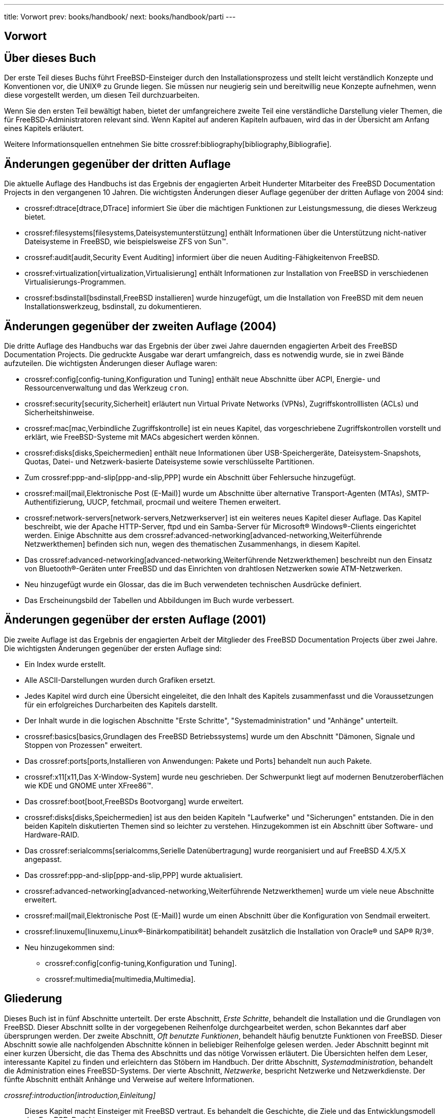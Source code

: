 ---
title: Vorwort
prev: books/handbook/
next: books/handbook/parti
---

[preface]
[[book-preface]]
= Vorwort
:doctype: book
:toc: macro
:toclevels: 1
:icons: font
:sectnums!:
:source-highlighter: rouge
:experimental:
:skip-front-matter:
:table-caption: Tabelle
:figure-caption: Abbildung
:example-caption: Beispiel
:xrefstyle: basic
:relfileprefix: ../
:outfilesuffix:

[[preface-audience]]
== Über dieses Buch

Der erste Teil dieses Buchs führt FreeBSD-Einsteiger durch den Installationsprozess und stellt leicht verständlich Konzepte und Konventionen vor, die UNIX(R) zu Grunde liegen. Sie müssen nur neugierig sein und bereitwillig neue Konzepte aufnehmen, wenn diese vorgestellt werden, um diesen Teil durchzuarbeiten.

Wenn Sie den ersten Teil bewältigt haben, bietet der umfangreichere zweite Teil eine verständliche Darstellung vieler Themen, die für FreeBSD-Administratoren relevant sind. Wenn Kapitel auf anderen Kapiteln aufbauen, wird das in der Übersicht am Anfang eines Kapitels erläutert.

Weitere Informationsquellen entnehmen Sie bitte crossref:bibliography[bibliography,Bibliografie].

[[preface-changes-from3]]
==  Änderungen gegenüber der dritten Auflage

Die aktuelle Auflage des Handbuchs ist das Ergebnis der engagierten Arbeit Hunderter Mitarbeiter des FreeBSD Documentation Projects in den vergangenen 10 Jahren. Die wichtigsten Änderungen dieser Auflage gegenüber der dritten Auflage von 2004 sind:

* crossref:dtrace[dtrace,DTrace] informiert Sie über die mächtigen Funktionen zur Leistungsmessung, die dieses Werkzeug bietet.
* crossref:filesystems[filesystems,Dateisystemunterstützung] enthält Informationen über die Unterstützung nicht-nativer Dateisysteme in FreeBSD, wie beispielsweise ZFS von Sun(TM).
* crossref:audit[audit,Security Event Auditing] informiert über die neuen Auditing-Fähigkeitenvon FreeBSD.
* crossref:virtualization[virtualization,Virtualisierung] enthält Informationen zur Installation von FreeBSD in verschiedenen Virtualisierungs-Programmen.
* crossref:bsdinstall[bsdinstall,FreeBSD installieren] wurde hinzugefügt, um die Installation von FreeBSD mit dem neuen Installationswerkzeug, bsdinstall, zu dokumentieren.

[[preface-changes-from2]]
== Änderungen gegenüber der zweiten Auflage (2004)

Die dritte Auflage des Handbuchs war das Ergebnis der über zwei Jahre dauernden engagierten Arbeit des FreeBSD Documentation Projects. Die gedruckte Ausgabe war derart umfangreich, dass es notwendig wurde, sie in zwei Bände aufzuteilen. Die wichtigsten Änderungen dieser Auflage waren:

* crossref:config[config-tuning,Konfiguration und Tuning] enthält neue Abschnitte über ACPI, Energie- und Ressourcenverwaltung und das Werkzeug `cron`.
* crossref:security[security,Sicherheit] erläutert nun Virtual Private Networks (VPNs), Zugriffskontrolllisten (ACLs) und Sicherheitshinweise.
* crossref:mac[mac,Verbindliche Zugriffskontrolle] ist ein neues Kapitel, das vorgeschriebene Zugriffskontrollen vorstellt und erklärt, wie FreeBSD-Systeme mit MACs abgesichert werden können.
* crossref:disks[disks,Speichermedien] enthält neue Informationen über USB-Speichergeräte, Dateisystem-Snapshots, Quotas, Datei- und Netzwerk-basierte Dateisysteme sowie verschlüsselte Partitionen.
* Zum crossref:ppp-and-slip[ppp-and-slip,PPP] wurde ein Abschnitt über Fehlersuche hinzugefügt.
* crossref:mail[mail,Elektronische Post (E-Mail)] wurde um Abschnitte über alternative Transport-Agenten (MTAs), SMTP-Authentifizierung, UUCP, fetchmail, procmail und weitere Themen erweitert.
* crossref:network-servers[network-servers,Netzwerkserver] ist ein weiteres neues Kapitel dieser Auflage. Das Kapitel beschreibt, wie der Apache HTTP-Server, ftpd und ein Samba-Server für Microsoft(R) Windows(R)-Clients eingerichtet werden. Einige Abschnitte aus dem crossref:advanced-networking[advanced-networking,Weiterführende Netzwerkthemen] befinden sich nun, wegen des thematischen Zusammenhangs, in diesem Kapitel.
* Das crossref:advanced-networking[advanced-networking,Weiterführende Netzwerkthemen] beschreibt nun den Einsatz von Bluetooth(R)-Geräten unter FreeBSD und das Einrichten von drahtlosen Netzwerken sowie ATM-Netzwerken.
* Neu hinzugefügt wurde ein Glossar, das die im Buch verwendeten technischen Ausdrücke definiert.
* Das Erscheinungsbild der Tabellen und Abbildungen im Buch wurde verbessert.

[[preface-changes]]
== Änderungen gegenüber der ersten Auflage (2001)

Die zweite Auflage ist das Ergebnis der engagierten Arbeit der Mitglieder des FreeBSD Documentation Projects über zwei Jahre. Die wichtigsten Änderungen gegenüber der ersten Auflage sind:

* Ein Index wurde erstellt.
* Alle ASCII-Darstellungen wurden durch Grafiken ersetzt.
* Jedes Kapitel wird durch eine Übersicht eingeleitet, die den Inhalt des Kapitels zusammenfasst und die Voraussetzungen für ein erfolgreiches Durcharbeiten des Kapitels darstellt.
* Der Inhalt wurde in die logischen Abschnitte "Erste Schritte", "Systemadministration" und "Anhänge" unterteilt.
* crossref:basics[basics,Grundlagen des FreeBSD Betriebssystems] wurde um den Abschnitt "Dämonen, Signale und Stoppen von Prozessen" erweitert.
* Das crossref:ports[ports,Installieren von Anwendungen: Pakete und Ports] behandelt nun auch Pakete.
* crossref:x11[x11,Das X-Window-System] wurde neu geschrieben. Der Schwerpunkt liegt auf modernen Benutzeroberflächen wie KDE und GNOME unter XFree86(TM).
* Das crossref:boot[boot,FreeBSDs Bootvorgang] wurde erweitert.
* crossref:disks[disks,Speichermedien] ist aus den beiden Kapiteln "Laufwerke" und "Sicherungen" entstanden. Die in den beiden Kapiteln diskutierten Themen sind so leichter zu verstehen. Hinzugekommen ist ein Abschnitt über Software- und Hardware-RAID.
* Das crossref:serialcomms[serialcomms,Serielle Datenübertragung] wurde reorganisiert und auf FreeBSD 4.X/5.X angepasst.
* Das crossref:ppp-and-slip[ppp-and-slip,PPP] wurde aktualisiert.
* crossref:advanced-networking[advanced-networking,Weiterführende Netzwerkthemen] wurde um viele neue Abschnitte erweitert.
* crossref:mail[mail,Elektronische Post (E-Mail)] wurde um einen Abschnitt über die Konfiguration von Sendmail erweitert.
* crossref:linuxemu[linuxemu,Linux®-Binärkompatibilität] behandelt zusätzlich die Installation von Oracle(R) und SAP(R) R/3(R).
* Neu hinzugekommen sind:

** crossref:config[config-tuning,Konfiguration und Tuning].
** crossref:multimedia[multimedia,Multimedia].

[[preface-overview]]
== Gliederung

Dieses Buch ist in fünf Abschnitte unterteilt. Der erste Abschnitt, _Erste Schritte_, behandelt die Installation und die Grundlagen von FreeBSD. Dieser Abschnitt sollte in der vorgegebenen Reihenfolge durchgearbeitet werden, schon Bekanntes darf aber übersprungen werden. Der zweite Abschnitt, _Oft benutzte Funktionen_, behandelt häufig benutzte Funktionen von FreeBSD. Dieser Abschnitt sowie alle nachfolgenden Abschnitte können in beliebiger Reihenfolge gelesen werden. Jeder Abschnitt beginnt mit einer kurzen Übersicht, die das Thema des Abschnitts und das nötige Vorwissen erläutert. Die Übersichten helfen dem Leser, interessante Kapitel zu finden und erleichtern das Stöbern im Handbuch. Der dritte Abschnitt, _Systemadministration_, behandelt die Administration eines FreeBSD-Systems. Der vierte Abschnitt, _Netzwerke_, bespricht Netzwerke und Netzwerkdienste. Der fünfte Abschnitt enthält Anhänge und Verweise auf weitere Informationen.

_crossref:introduction[introduction,Einleitung]_::
Dieses Kapitel macht Einsteiger mit FreeBSD vertraut. Es behandelt die Geschichte, die Ziele und das Entwicklungsmodell des FreeBSD-Projekts.

_crossref:bsdinstall[bsdinstall,FreeBSD installieren]_::
Beschreibt den Ablauf der Installation von FreeBSD 9._x_ und neuere mittels bsdinstall.

_crossref:basics[basics,Grundlagen des FreeBSD Betriebssystems]_::
Erläutert die elementaren Kommandos und Funktionen von FreeBSD. Wenn Sie schon mit Linux(R) oder einem anderen UNIX(R) System vertraut sind, können Sie dieses Kapitel überspringen.

_crossref:ports[ports,Installieren von Anwendungen: Pakete und Ports]_::
Zeigt wie mit der innovativen Ports-Sammlung oder mit Paketen Software von Fremdherstellern installiert wird.

_crossref:x11[x11,Das X-Window-System]_::
Beschreibt allgemein das X Window System und geht speziell auf X11 unter FreeBSD ein. Weiterhin werden graphische Benutzeroberflächen wie KDE und GNOME behandelt.

_crossref:desktop[desktop,Desktop-Anwendungen]_::
Enthält eine Aufstellung verbreiteter Anwendungen wie Browser, Büroanwendungen und Office-Pakete und beschreibt wie diese Anwendungen installiert werden.

_crossref:multimedia[multimedia,Multimedia]_::
Erklärt, wie Sie auf Ihrem System Musik und Videos abspielen können. Beispielhaft werden auch Anwendungen aus dem Multimedia-Bereich beleuchtet.

_crossref:kernelconfig[kernelconfig,Konfiguration des FreeBSD-Kernels]_::
Erklärt, warum Sie einen angepassten Kernel erzeugen sollten und gibt ausführliche Anweisungen wie Sie einen angepassten Kernel konfigurieren, bauen und installieren.

_crossref:printing[printing,Drucken]_::
Beschreibt, wie Sie Drucker unter FreeBSD verwalten. Diskutiert werden Deckblätter, das Einrichten eines Druckers und ein Abrechnungssystem für ausgedruckte Seiten.

_crossref:linuxemu[linuxemu,Linux®-Binärkompatibilität]_::
Beschreibt die binäre Kompatibilität zu Linux(R). Weiterhin werden ausführliche Installationsanleitungen für Oracle(R) und Mathematica(R) gegeben.

_crossref:config[config-tuning,Konfiguration und Tuning]_::
Beschreibt die Einstellungen, die ein Systemadministrator vornehmen kann, um die Leistungsfähigkeit eines FreeBSD Systems zu verbessern. In diesem Kapitel werden auch verschiedene Konfigurationsdateien besprochen.

_crossref:boot[boot,FreeBSDs Bootvorgang]_::
Erklärt den Bootprozess von FreeBSD und beschreibt die Optionen, mit denen sich der Bootprozess beeinflussen lässt.

_crossref:security[security,Sicherheit]_::
Beschreibt die Werkzeuge mit denen Sie Ihr FreeBSD-System absichern. Unter Anderem werden Kerberos, IPsec und OpenSSH besprochen.

_crossref:jails[jails,Jails]_::
Dieses Kapitel beschreibt das Jails-Framework sowie die Vorteile von Jails gegenüber der traditionellen chroot-Unterstützung von FreeBSD.

_crossref:mac[mac,Verbindliche Zugriffskontrolle]_::
Erklärt vorgeschriebene Zugriffskontrollen (MACs) und wie mit ihrer Hilfe FreeBSD-Systeme gesichert werden.

_crossref:audit[audit,Security Event Auditing]_::
Beschreibt, was FreeBSD Event Auditing ist, wie Sie diese Funktion installieren und konfigurieren und die damit erzeugten Audit-Trails überwachen und auswerten können.

_crossref:disks[disks,Speichermedien]_::
Erläutert den Umgang mit Speichermedien und Dateisystemen. Behandelt werden Plattenlaufwerke, RAID-Systeme, optische Medien, Bandlaufwerke, speicherbasierte Laufwerke und verteilte Dateisysteme.

_crossref:geom[geom,GEOM: Modulares Framework zur Plattentransformation]_::
Beschreibt das GEOM-Framework von FreeBSD sowie die Konfiguration der verschiedenen unterstützten RAID-Level.

_crossref:filesystems[filesystems,Dateisystemunterstützung]_::
Beschreibt die Unterstützung nicht-nativer Dateisysteme (beispielsweise des Z-Dateisystems (zfs) von Sun(TM)) durch FreeBSD.

_crossref:virtualization[virtualization,Virtualisierung]_::
Dieses Kapitel beschreibt verschiedene Virtualisierungslösungen und wie diese mit FreeBSD zusammenarbeiten.

_crossref:l10n[l10n,Lokalisierung – I18N/L10N einrichten und benutzen]_::
Zeigt wie Sie FreeBSD mit anderen Sprachen als Englisch einsetzen. Es wird sowohl die Lokalisierung auf der System-Ebene wie auch auf der Anwendungs-Ebene betrachtet.

_crossref:cutting-edge[updating-upgrading,FreeBSD aktualisieren]_::
Erklärt die Unterschiede zwischen FreeBSD-STABLE, FreeBSD-CURRENT und FreeBSD-Releases. Das Kapitel enthält Kriterien anhand derer Sie entscheiden können, ob es sich lohnt, ein Entwickler-System zu installieren und aktuell zu halten. Außerdem wird beschrieben, wie Sie ein System durch das Einspielen neuer Sicherheits-Patches absichern.

_crossref:dtrace[dtrace,DTrace]_::
Beschreibt, wie das von Sun(TM) entwickelte DTrace-Werkzeug unter FreeBSD konfiguriert und eingesetzt werden kann. Dynamisches Tracing kann Ihnen beim Aufspüren von Leistungsproblemen helfen, indem Sie Echtzeit-Systemanalysen durchführen.

_crossref:serialcomms[serialcomms,Serielle Datenübertragung]_::
Erläutert, wie Sie Terminals und Modems an Ihr FreeBSD-System anschließen und sich so ein- und auswählen können.

_crossref:ppp-and-slip[ppp-and-slip,PPP]_::
Erklärt wie Sie mit PPP, SLIP oder PPP über Ethernet ein FreeBSD-System mit einem entfernten System verbinden.

_crossref:mail[mail,Elektronische Post (E-Mail)]_::
Erläutert die verschiedenen Bestandteile eines E-Mail Servers und zeigt einfache Konfigurationen für sendmail, dem meist genutzten E-Mail-Server.

_crossref:network-servers[network-servers,Netzwerkserver]_::
Bietet ausführliche Informationen und Beispielkonfigurationen, die es Ihnen ermöglichen, Ihren FreeBSD-Rechner als Network File System Server, Domain Name Server, Network Information Server, oder als Zeitsynchronisationsserver einzurichten.

_crossref:firewalls[firewalls,Firewalls]_::
Erklärt die Philosophie hinter softwarebasierten Firewalls und bietet ausführliche Informationen zur Konfiguration der verschiedenen, für FreeBSD verfügbaren Firewalls.

_crossref:advanced-networking[advanced-networking,Weiterführende Netzwerkthemen]_::
Behandelt viele Netzwerkthemen, beispielsweise das Verfügbarmachen einer Internetverbindung für andere Rechner eines LANs, Routing, drahtlose Netzwerke, Bluetooth(R), IPv6, ATM und andere mehr.

_crossref:mirrors[mirrors,Bezugsquellen für FreeBSD]_::
Enthält eine Aufstellung der Quellen von denen Sie FreeBSD beziehen können: CD-ROM, DVD sowie Internet-Sites.

_crossref:bibliography[bibliography,Bibliografie]_::
Dieses Buch behandelt viele Themen und kann nicht alle Fragen erschöpfend beantworten. Die Bibliografie enthält weiterführende Bücher, die im Text zitiert werden.

_crossref:eresources[eresources,Ressourcen im Internet]_::
Enthält eine Aufstellung der Foren, die FreeBSD Benutzern für Fragen und Diskussionen zur Verfügung stehen.

_crossref:pgpkeys[pgpkeys,OpenPGP-Schlüssel]_::
Enthält PGP-Fingerabdrücke von etlichen FreeBSD Entwicklern.

[[preface-conv]]
== Konventionen in diesem Buch

Damit der Text einheitlich erscheint und leicht zu lesen ist, werden im ganzen Buch die nachstehenden Konventionen beachtet:

[[preface-conv-typographic]]
===  Typographie

_Kursiv_::
Für Dateinamen, URLs, betonte Teile eines Satzes und das erste Vorkommen eines Fachbegriffs wird ein _kursiver_ Zeichensatz benutzt.

`Fixschrift`::
Fehlermeldungen, Kommandos, Umgebungsvariablen, Namen von Ports, Hostnamen, Benutzernamen, Gruppennamen, Gerätenamen, Variablen und Code-Ausschnitte werden in einer `Fixschrift` dargestellt.

Fett::
*Fett* kennzeichnet Anwendungen, Kommandozeilen und Tastensymbole.

[[preface-conv-commands]]
=== Benutzereingaben

Tasten werden *fett* dargestellt, um sie von dem umgebenden Text abzuheben. Tasten, die gleichzeitig gedrückt werden müssen, werden durch ein `+` zwischen den einzelnen Tasten dargestellt:

kbd:[Ctrl+Alt+Del]

Im gezeigten Beispiel soll der Benutzer die Tasten kbd:[Ctrl], kbd:[Alt] und kbd:[Del] gleichzeitig drücken.

Tasten, die nacheinander gedrückt werden müssen, sind durch Kommas getrennt:

kbd:[Ctrl+X], kbd:[Ctrl+S]

Das letzte Beispiel bedeutet, dass die Tasten kbd:[Ctrl] und kbd:[X] gleichzeitig betätigt werden und danach die Tasten kbd:[Ctrl] und kbd:[S] gleichzeitig gedrückt werden müssen.

[[preface-conv-examples]]
=== Beispiele

Beispiele, die durch [.filename]#C:\># eingeleitet werden, zeigen ein MS-DOS(R) Kommando. Wenn nichts Anderes angezeigt wird, können diese Kommandos unter neuen Versionen von Microsoft(R) Windows(R) auch in einem DOS-Fenster ausgeführt werden.

[source,bash]
....

E:\> tools\fdimage floppies\kern.flp A:
....

Beispiele, die mit # beginnen, müssen unter FreeBSD mit Superuser-Rechten ausgeführt werden. Dazu melden Sie sich entweder als `root` an oder Sie wechseln von Ihrem normalen Account mit man:su[1] zu dem Benutzer `root`.

[source,bash]
....
# dd if=kern.flp of=/dev/fd0
....

Beispiele, die mit % anfangen, werden unter einem normalen Benutzer-Account ausgeführt. Sofern nichts Anderes angezeigt wird, verwenden die Beispiele die Syntax der C-Shell.

[source,bash]
....
% top
....

[[preface-acknowledgements]]
== Danksagung

Dieses Buch ist aus Beiträgen von vielen Leuten aus allen Teilen der Welt entstanden. Alle eingegangen Beiträge, zum Beispiel Korrekturen oder vollständige Kapitel, waren wertvoll.

Einige Firmen haben dieses Buch dadurch unterstützt, dass Sie Autoren in Vollzeit beschäftigt und die Veröffentlichung des Buchs finanziert haben. Besonders BSDi (das später von http://www.windriver.com[Wind River Systems] übernommen wurde) beschäftigte Mitglieder des FreeBSD Documentation Projects, um dieses Buch zu erstellen. Dadurch wurde die erste (englische) gedruckte Auflage im März 2000 möglich (ISBN 1-57176-241-8). Wind River Systems bezahlte dann weitere Autoren, die die zum Drucken nötige Infrastruktur verbesserten und zusätzliche Kapitel beisteuerten. Das Ergebnis dieser Arbeit ist die zweite (englische) Auflage vom November 2001 (ISBN 1-57176-303-1). Zwischen 2003 und 2004 bezahlte http://www.freebsdmall.com[FreeBSD Mall, Inc] mehrere Mitarbeiter für die Vorbereitung der gedruckten dritten Auflage.
